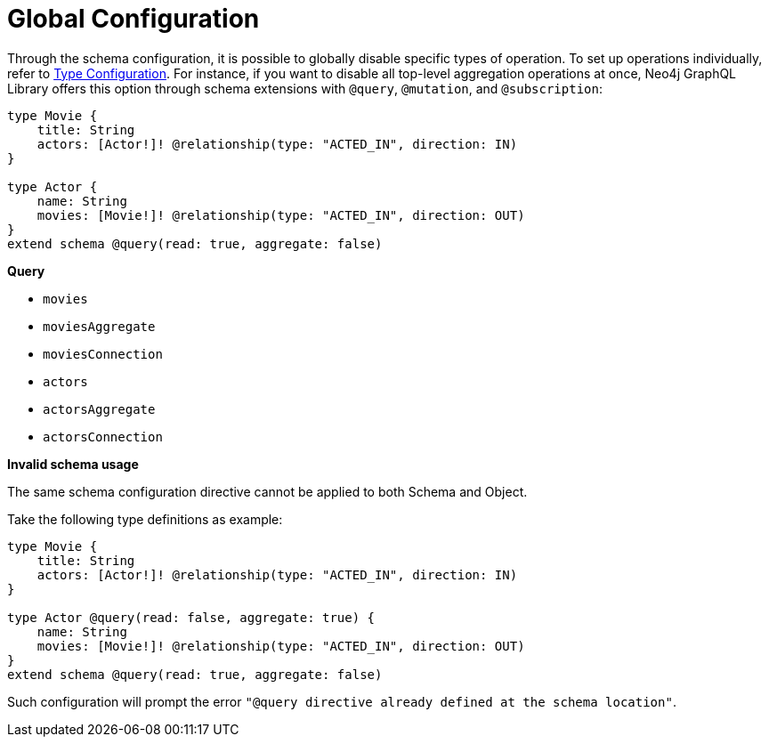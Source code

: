 [[schema-configuration-global-configuration]]
= Global Configuration

Through the schema configuration, it is possible to globally disable specific types of operation.
To set up operations individually, refer to xref:type-definitions/schema-configuration/type-configuration.adoc[Type Configuration].
For instance, if you want to disable all top-level aggregation operations at once, Neo4j GraphQL Library offers this option through schema extensions with `@query`, `@mutation`, and `@subscription`:

[source, graphql, indent=0]
----
type Movie { 
    title: String 
    actors: [Actor!]! @relationship(type: "ACTED_IN", direction: IN) 
} 

type Actor { 
    name: String 
    movies: [Movie!]! @relationship(type: "ACTED_IN", direction: OUT) 
}
extend schema @query(read: true, aggregate: false)
----

**Query**

    * `movies`
    * [.line-through]#`moviesAggregate`#
    * `moviesConnection`
    * `actors`
    * [.line-through]#`actorsAggregate`#
    * `actorsConnection`


**Invalid schema usage**

The same schema configuration directive cannot be applied to both Schema and Object.

Take the following type definitions as example:
[source, graphql, indent=0]
----
type Movie { 
    title: String 
    actors: [Actor!]! @relationship(type: "ACTED_IN", direction: IN) 
} 

type Actor @query(read: false, aggregate: true) { 
    name: String 
    movies: [Movie!]! @relationship(type: "ACTED_IN", direction: OUT) 
}
extend schema @query(read: true, aggregate: false)
----

Such configuration will prompt the error `"@query directive already defined at the schema location"`.
